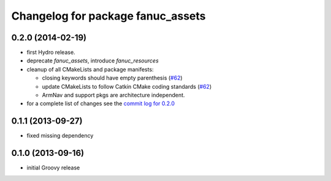 ^^^^^^^^^^^^^^^^^^^^^^^^^^^^^^^^^^
Changelog for package fanuc_assets
^^^^^^^^^^^^^^^^^^^^^^^^^^^^^^^^^^

0.2.0 (2014-02-19)
------------------
* first Hydro release.
* deprecate `fanuc_assets`, introduce `fanuc_resources`
* cleanup of all CMakeLists and package manifests:

  * closing keywords should have empty parenthesis (`#62 <https://github.com/ros-industrial/fanuc/issues/62>`_)
  * update CMakeLists to follow Catkin CMake coding standards (`#62 <https://github.com/ros-industrial/fanuc/issues/62>`_)
  * ArmNav and support pkgs are architecture independent.

* for a complete list of changes see the `commit log for 0.2.0 <https://github.com/ros-industrial/fanuc/compare/0.1.1...0.2.0>`_

0.1.1 (2013-09-27)
------------------
* fixed missing dependency

0.1.0 (2013-09-16)
------------------
* initial Groovy release
